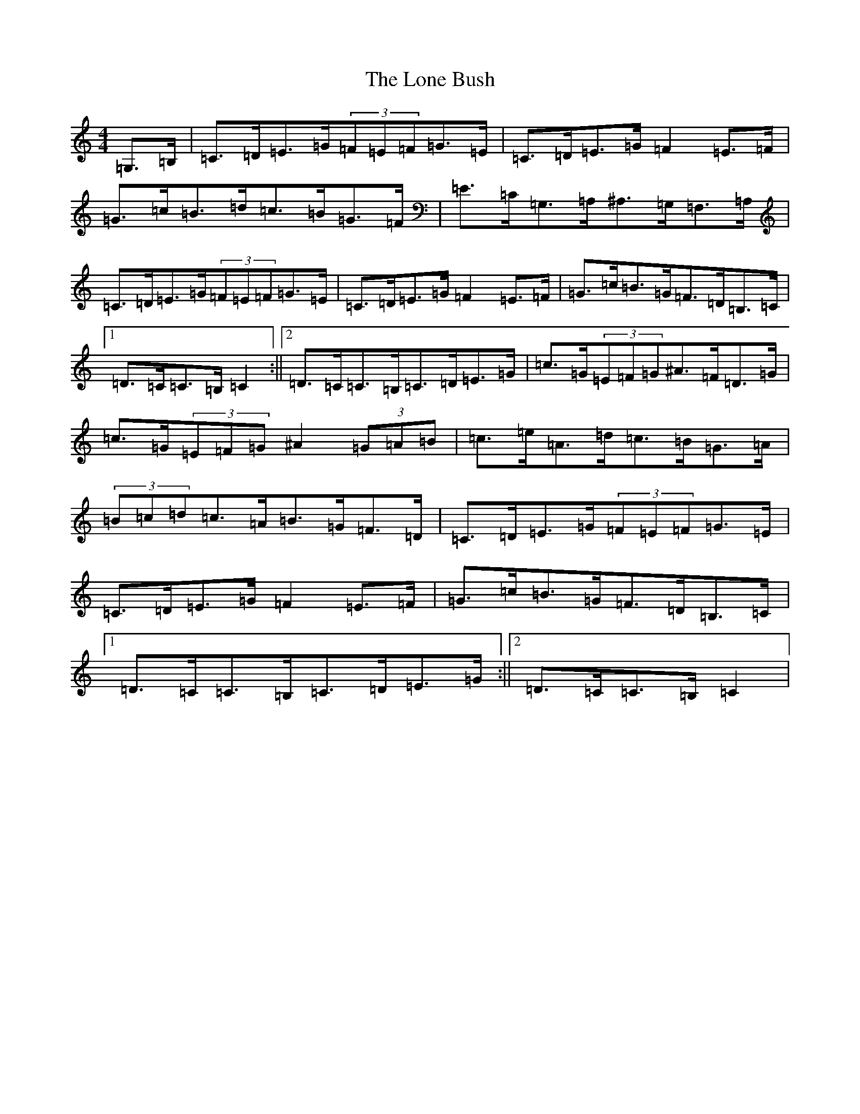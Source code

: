 X: 12692
T: Lone Bush, The
S: https://thesession.org/tunes/4517#setting17114
Z: G Major
R: hornpipe
M: 4/4
L: 1/8
K: C Major
=G,>=B,|=C>=D=E>=G(3=F=E=F=G>=E|=C>=D=E>=G=F2=E>=F|=G>=c=B>=d=c>=B=G>=F|=E>=C=G,>=A,^A,>=G,=F,>=A,|=C>=D=E>=G(3=F=E=F=G>=E|=C>=D=E>=G=F2=E>=F|=G>=c=B>=G=F>=D=B,>=C|1=D>=C=C>=B,=C2:||2=D>=C=C>=B,=C>=D=E>=G|=c>=G(3=E=F=G^A>=F=D>=G|=c>=G(3=E=F=G^A2(3=G=A=B|=c>=e=A>=d=c>=B=G>=A|(3=B=c=d=c>=A=B>=G=F>=D|=C>=D=E>=G(3=F=E=F=G>=E|=C>=D=E>=G=F2=E>=F|=G>=c=B>=G=F>=D=B,>=C|1=D>=C=C>=B,=C>=D=E>=G:||2=D>=C=C>=B,=C2|
